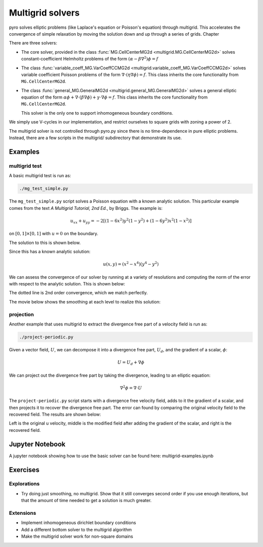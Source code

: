 Multigrid solvers
=================

pyro solves elliptic problems (like Laplace's equation or Poisson's
equation) through multigrid. This accelerates the convergence of
simple relaxation by moving the solution down and up through a series
of grids. Chapter

There are three solvers:

* The core solver, provided in the class :func:`MG.CellCenterMG2d <multigrid.MG.CellCenterMG2d>` solves constant-coefficient Helmholtz problems of the form
  :math:`(\alpha - \beta \nabla^2) \phi = f`

* The class :func:`variable_coeff_MG.VarCoeffCCMG2d <multigrid.variable_coeff_MG.VarCoeffCCMG2d>` solves variable coefficient Poisson problems of the form
  :math:`\nabla \cdot (\eta \nabla \phi ) = f`.  This class inherits the core functionality from ``MG.CellCenterMG2d``.

* The class :func:`general_MG.GeneralMG2d <multigrid.general_MG.GeneralMG2d>` solves a general elliptic
  equation of the form :math:`\alpha \phi + \nabla \cdot ( \beta
  \nabla \phi) + \gamma \cdot \nabla \phi = f`.  This class inherits
  the core functionality from ``MG.CellCenterMG2d``.

  This solver is the only one to support inhomogeneous boundary
  conditions.

We simply use V-cycles in our implementation, and restrict ourselves
to square grids with zoning a power of 2.

The multigrid solver is not controlled through pyro.py since there is no time-dependence in pure elliptic problems. Instead, there are a few scripts in the multigrid/ subdirectory that demonstrate its use.

Examples
--------

multigrid test
^^^^^^^^^^^^^^
A basic multigrid test is run as:

.. code-block:: none

   ./mg_test_simple.py

The ``mg_test_simple.py`` script solves a Poisson equation with a
known analytic solution. This particular example comes from the text
`A Multigrid Tutorial, 2nd Ed.`, by Briggs. The example is:

.. math::

   u_{xx} + u_{yy} = -2 \left [(1-6x^2)y^2(1-y^2) + (1-6y^2)x^2(1-x^2)\right ]

on :math:`[0,1] \times [0,1]` with :math:`u = 0` on the boundary.

The solution to this is shown below.

.. image:: mg_test.png
   :align: center

Since this has a known analytic solution:

.. math::

   u(x,y) = (x^2 - x^4)(y^4 - y^2)

We can assess the convergence of our solver by running at a variety of
resolutions and computing the norm of the error with respect to the
analytic solution. This is shown below:

.. image:: mg_converge.png
   :align: center


The dotted line is 2nd order convergence, which we match perfectly.

The movie below shows the smoothing at each level to realize this solution:

.. raw:: html

    <div style="position: relative; padding-bottom: 56.25%; height: 0; overflow: hidden; max-width: 100%; height: auto;">
        <iframe src="https://www.youtube.com/embed/h9MUgwJvr-g?rel=0" frameborder="0" allowfullscreen style="position: absolute; top: 0; left: 0; width: 100%; height: 100%;"></iframe>
    </div><br>


projection
^^^^^^^^^^

Another example that uses multigrid to extract the divergence free part of a velocity field is run as:

.. code-block:: none

   ./project-periodic.py

Given a vector field, :math:`U`, we can decompose it into a divergence free part, :math:`U_d`, and the gradient of a scalar, :math:`\phi`:

.. math::

   U = U_d + \nabla \phi

We can project out the divergence free part by taking the divergence, leading to an elliptic equation:

.. math::

   \nabla^2 \phi = \nabla \cdot U

The ``project-periodic.py`` script starts with a divergence free
velocity field, adds to it the gradient of a scalar, and then projects
it to recover the divergence free part. The error can found by
comparing the original velocity field to the recovered field. The
results are shown below:


Left is the original u velocity, middle is the modified field after adding the gradient of the scalar, and right is the recovered field.

Jupyter Notebook
----------------

A jupyter notebook showing how to use the basic solver can be found here: multigrid-examples.ipynb

Exercises
---------

Explorations
^^^^^^^^^^^^

* Try doing just smoothing, no multigrid. Show that it still converges
  second order if you use enough iterations, but that the amount of
  time needed to get a solution is much greater.

Extensions
^^^^^^^^^^

* Implement inhomogeneous dirichlet boundary conditions

* Add a different bottom solver to the multigrid algorithm

* Make the multigrid solver work for non-square domains
